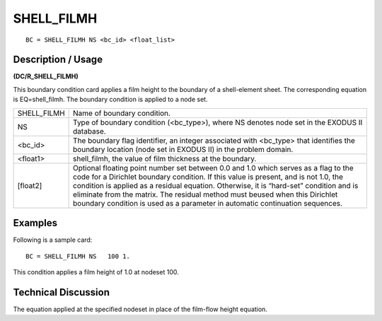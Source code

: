 ***************
**SHELL_FILMH**
***************

::

	BC = SHELL_FILMH NS <bc_id> <float_list>

-----------------------
**Description / Usage**
-----------------------

**(DC/R_SHELL_FILMH)**

This boundary condition card applies a film height to the boundary of a shell-element sheet. The corresponding equation is EQ=shell_filmh. The boundary condition is applied to a node set.

=========== ============================================================
SHELL_FILMH Name of boundary condition.
NS          Type of boundary condition (<bc_type>), where NS
            denotes node set in the EXODUS II database.
<bc_id>     The boundary flag identifier, an integer associated with
            <bc_type> that identifies the boundary location (node
            set in EXODUS II) in the problem domain.
<float1>    shell_filmh, the value of film thickness at the boundary.
[float2]    Optional floating point number set between 0.0 and 1.0
            which serves as a flag to the code for a Dirichlet
            boundary condition. If this value is present, and is not
            1.0, the condition is applied as a residual equation.
            Otherwise, it is “hard-set” condition and is eliminate
            from the matrix. The residual method must beused
            when this Dirichlet boundary condition is used as a
            parameter in automatic continuation sequences.
=========== ============================================================

------------
**Examples**
------------

Following is a sample card:
::

   BC = SHELL_FILMH NS   100 1.

This condition applies a film height of 1.0 at nodeset 100.

-------------------------
**Technical Discussion**
-------------------------

The equation applied at the specified nodeset in place of the film-flow height
equation.




